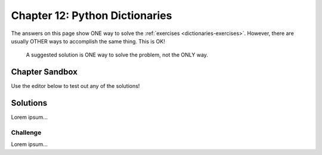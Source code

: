 Chapter 12: Python Dictionaries 
===============================

The answers on this page show ONE way to solve the :ref:`exercises <dictionaries-exercises>`.
However, there are usually OTHER ways to accomplish the same thing. This is OK!

   A suggested solution is ONE way to solve the problem, not the ONLY way.


Chapter Sandbox
---------------

Use the editor below to test out any of the solutions!

.. raw:: html

	<iframe src="https://trinket.io/embed/python3/5e09fffbac" width="100%" height="400" frameborder="1" marginwidth="0" marginheight="0" allowfullscreen></iframe>

Solutions
---------

Lorem ipsum...



Challenge
^^^^^^^^^

Lorem ipsum...
